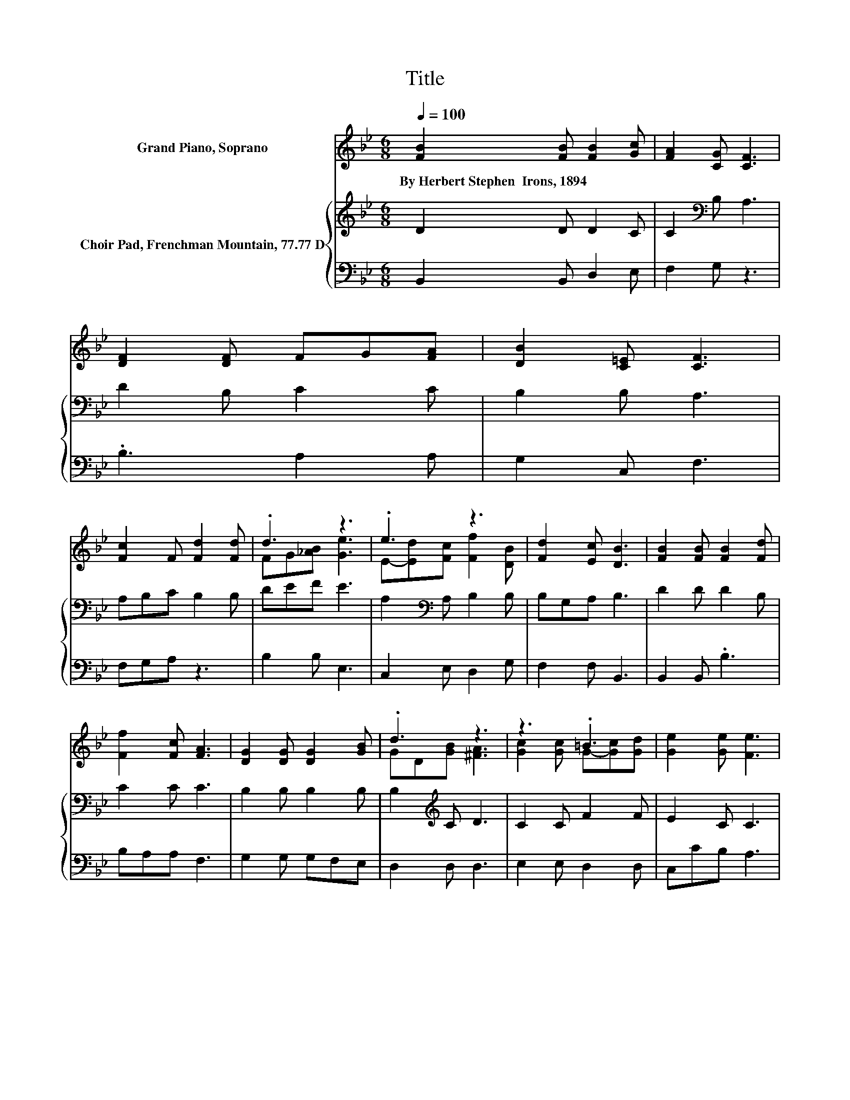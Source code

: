 X:1
T:Title
%%score ( 1 2 ) { 3 | 4 }
L:1/8
Q:1/4=100
M:6/8
K:Bb
V:1 treble nm="Grand Piano, Soprano"
V:2 treble 
V:3 treble nm="Choir Pad, Frenchman Mountain, 77.77 D"
V:4 bass 
V:1
 [FB]2 [FB] [FB]2 [Gc] | [FA]2 [CG] [CF]3 | [DF]2 [DF] FG[FA] | [DB]2 [C=E] [CF]3 | %4
w: By~Herbert~Stephen~~Irons,~1894 * * *||||
 [Fc]2 F [Fd]2 [Fd] | .d3 z3 | .e3 z3 | [Fd]2 [Ec] [DB]3 | [FB]2 [FB] [FB]2 [Fd] | %9
w: |||||
 [Ff]2 [Fc] [FA]3 | [DG]2 [DG] [DG]2 [GB] | .d3 z3 | z3 .=B3 | [Ge]2 [Ge] [Fe]3 | %14
w: |||||
 [Fd]2 [Ff] [DB]2 [Ge] | .d3 z3 | z6 |] %17
w: |||
V:2
 x6 | x6 | x6 | x6 | x6 | FG[_AB] [Ge]3 | E-[Ed][Fc] [Ff]2 [DB] | x6 | x6 | x6 | x6 | %11
 GD[GB] [^FA]3 | [Gc]2 [Gc] G-[Gc][Gd] | x6 | x6 | FB[Ac] B3- | B6 |] %17
V:3
 D2 D D2 C | C2[K:bass] B, A,3 | D2 B, C2 C | B,2 B, A,3 | A,B,C B,2 B, | DEF E3 | %6
 A,2[K:bass] A, B,2 B, | B,G,A, B,3 | D2 D D2 B, | C2 C C3 | B,2 B, B,2 B, | B,2[K:treble] C D3 | %12
 C2 C F2 F | E2 C C3 | B,2 B, B,2 B, | B,DE D3- | D6 |] %17
V:4
 B,,2 B,, D,2 E, | F,2 G, z3 | .B,3 A,2 A, | G,2 C, F,3 | F,G,A, z3 | B,2 B, E,3 | C,2 E, D,2 G, | %7
 F,2 F, B,,3 | B,,2 B,, .B,3 | B,A,A, F,3 | G,2 G, G,F,E, | D,2 D, D,3 | E,2 E, D,2 D, | %13
 C,CB, A,3 | z2 D, G,2 E, | F,2 F, B,,3- | B,,6 |] %17

